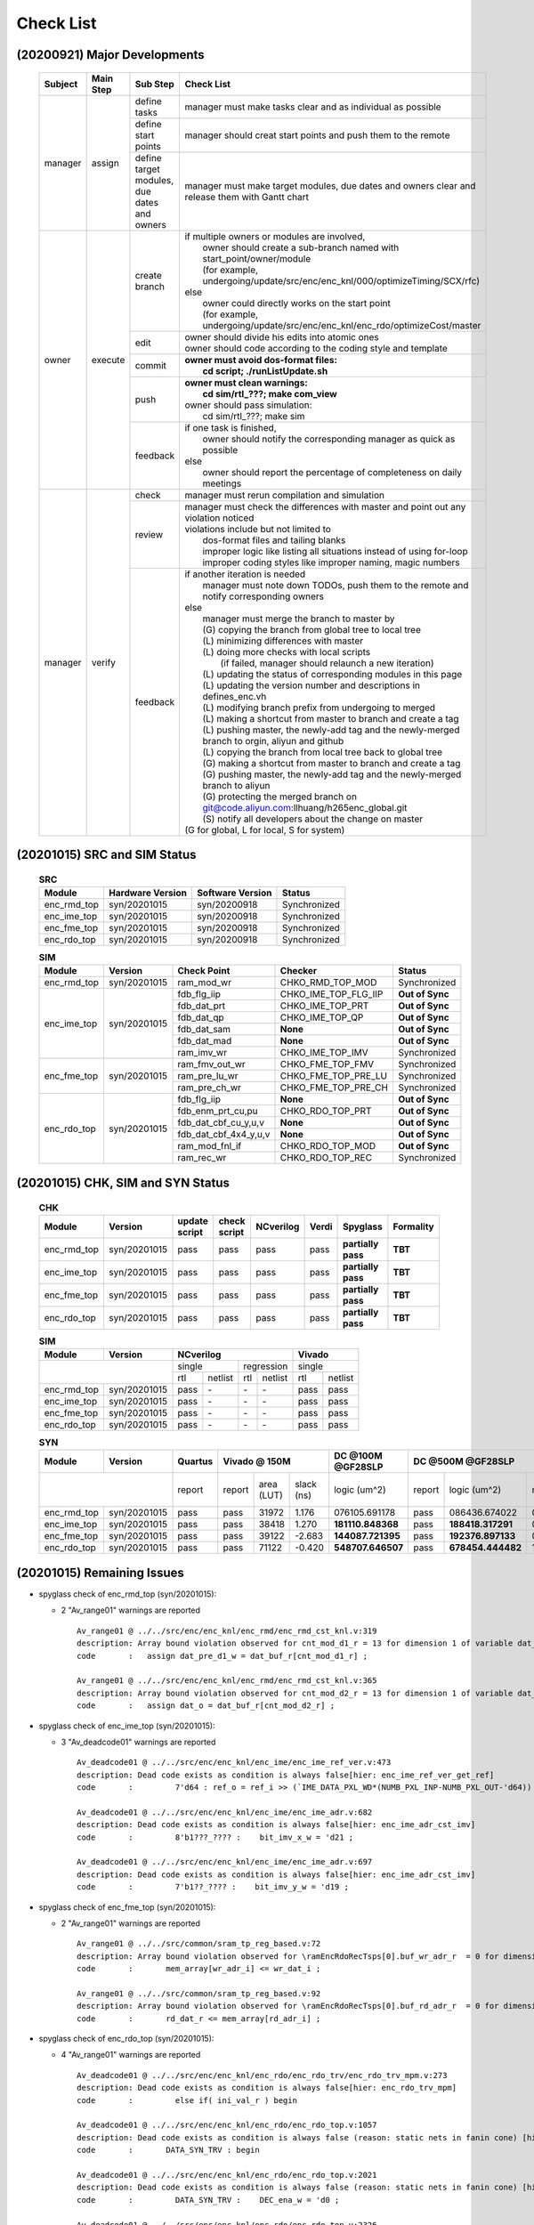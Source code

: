 .. -----------------------------------------------------------------------------
    ..
    ..  Filename       : main.rst
    ..  Author         : Huang Leilei
    ..  Created        : 2020-09-21
    ..  Description    : check list related documents
    ..
.. -----------------------------------------------------------------------------

Check List
==========

(20200921) Major Developments
-----------------------------

    .. table::
        :align: left
        :widths: auto

        +---------+-----------+---------------------------------------------+-----------------------------------------------------------------------------------------------------+
        | Subject | Main Step | Sub Step                                    | Check List                                                                                          |
        +=========+===========+=============================================+=====================================================================================================+
        | manager | assign    | define tasks                                | manager must make tasks clear and as individual as possible                                         |
        |         |           +---------------------------------------------+-----------------------------------------------------------------------------------------------------+
        |         |           | define start points                         | manager should creat start points and push them to the remote                                       |
        |         |           +---------------------------------------------+-----------------------------------------------------------------------------------------------------+
        |         |           | define target modules, due dates and owners | manager must make target modules, due dates and owners clear and release them with Gantt chart      |
        +---------+-----------+---------------------------------------------+-----------------------------------------------------------------------------------------------------+
        | owner   | execute   | create branch                               | | if multiple owners or modules are involved,                                                       |
        |         |           |                                             | |   owner should create a sub-branch named with start_point/owner/module                            |
        |         |           |                                             | |   (for example, undergoing/update/src/enc/enc_knl/000/optimizeTiming/SCX/rfc)                     |
        |         |           |                                             | | else                                                                                              |
        |         |           |                                             | |   owner could directly works on the start point                                                   |
        |         |           |                                             | |   (for example, undergoing/update/src/enc/enc_knl/enc_rdo/optimizeCost/master                     |
        |         |           +---------------------------------------------+-----------------------------------------------------------------------------------------------------+
        |         |           | edit                                        | | owner should divide his edits into atomic ones                                                    |
        |         |           |                                             | | owner should code according to the coding style and template                                      |
        |         |           +---------------------------------------------+-----------------------------------------------------------------------------------------------------+
        |         |           | commit                                      | | **owner must avoid dos-format files:**                                                            |
        |         |           |                                             | |   **cd script; ./runListUpdate.sh**                                                               |
        |         |           +---------------------------------------------+-----------------------------------------------------------------------------------------------------+
        |         |           | push                                        | | **owner must clean warnings:**                                                                    |
        |         |           |                                             | |   **cd sim/rtl\_???; make com_view**                                                              |
        |         |           |                                             | | owner should pass simulation:                                                                     |
        |         |           |                                             | |   cd sim/rtl\_???; make sim                                                                       |
        |         |           +---------------------------------------------+-----------------------------------------------------------------------------------------------------+
        |         |           | feedback                                    | | if one task is finished,                                                                          |
        |         |           |                                             | |   owner should notify the corresponding manager as quick as possible                              |
        |         |           |                                             | | else                                                                                              |
        |         |           |                                             | |   owner should report the percentage of completeness on daily meetings                            |
        +---------+-----------+---------------------------------------------+-----------------------------------------------------------------------------------------------------+
        | manager | verify    | check                                       | manager must rerun compilation and simulation                                                       |
        |         |           +---------------------------------------------+-----------------------------------------------------------------------------------------------------+
        |         |           | review                                      | | manager must check the differences with master and point out any violation noticed                |
        |         |           |                                             | | violations include but not limited to                                                             |
        |         |           |                                             | |   dos-format files and tailing blanks                                                             |
        |         |           |                                             | |   improper logic like listing all situations instead of using for-loop                            |
        |         |           |                                             | |   improper coding styles like improper naming, magic numbers                                      |
        |         |           +---------------------------------------------+-----------------------------------------------------------------------------------------------------+
        |         |           | feedback                                    | | if another iteration is needed                                                                    |
        |         |           |                                             | |   manager must note down TODOs, push them to the remote and notify corresponding owners           |
        |         |           |                                             | | else                                                                                              |
        |         |           |                                             | |   manager must merge the branch to master by                                                      |
        |         |           |                                             | |   (G) copying the branch from global tree to local tree                                           |
        |         |           |                                             | |   (L) minimizing differences with master                                                          |
        |         |           |                                             | |   (L) doing more checks with local scripts                                                        |
        |         |           |                                             | |       (if failed, manager should relaunch a new iteration)                                        |
        |         |           |                                             | |   (L) updating the status of corresponding modules in this page                                   |
        |         |           |                                             | |   (L) updating the version number and descriptions in defines_enc.vh                              |
        |         |           |                                             | |   (L) modifying branch prefix from undergoing to merged                                           |
        |         |           |                                             | |   (L) making a shortcut from master to branch and create a tag                                    |
        |         |           |                                             | |   (L) pushing master, the newly-add tag and the newly-merged branch to orgin, aliyun and github   |
        |         |           |                                             | |   (L) copying the branch from local tree back to global tree                                      |
        |         |           |                                             | |   (G) making a shortcut from master to branch and create a tag                                    |
        |         |           |                                             | |   (G) pushing master, the newly-add tag and the newly-merged branch to aliyun                     |
        |         |           |                                             | |   (G) protecting the merged branch on git@code.aliyun.com:llhuang/h265enc_global.git              |
        |         |           |                                             | |   (S) notify all developers about the change on master                                            |
        |         |           |                                             | | (G for global, L for local, S for system)                                                         |
        +---------+-----------+---------------------------------------------+-----------------------------------------------------------------------------------------------------+

    \

(20201015) SRC and SIM Status
-----------------------------

    .. table:: **SRC**
        :align: left
        :widths: auto

        +-------------+------------------+------------------+--------------+
        | Module      | Hardware Version | Software Version | Status       |
        +=============+==================+==================+==============+
        | enc_rmd_top | syn/20201015     | syn/20200918     | Synchronized |
        +-------------+------------------+------------------+--------------+
        | enc_ime_top | syn/20201015     | syn/20200918     | Synchronized |
        +-------------+------------------+------------------+--------------+
        | enc_fme_top | syn/20201015     | syn/20200918     | Synchronized |
        +-------------+------------------+------------------+--------------+
        | enc_rdo_top | syn/20201015     | syn/20200918     | Synchronized |
        +-------------+------------------+------------------+--------------+

    \

    .. table:: **SIM**
        :align: left
        :widths: auto

        +-------------+--------------+-----------------------+----------------------+-----------------+
        | Module      | Version      | Check Point           | Checker              | Status          |
        +=============+==============+=======================+======================+=================+
        | enc_rmd_top | syn/20201015 | ram_mod_wr            | CHKO_RMD_TOP_MOD     | Synchronized    |
        +-------------+--------------+-----------------------+----------------------+-----------------+
        | enc_ime_top | syn/20201015 | fdb_flg_iip           | CHKO_IME_TOP_FLG_IIP | **Out of Sync** |
        |             |              +-----------------------+----------------------+-----------------+
        |             |              | fdb_dat_prt           | CHKO_IME_TOP_PRT     | **Out of Sync** |
        |             |              +-----------------------+----------------------+-----------------+
        |             |              | fdb_dat_qp            | CHKO_IME_TOP_QP      | **Out of Sync** |
        |             |              +-----------------------+----------------------+-----------------+
        |             |              | fdb_dat_sam           | **None**             | **Out of Sync** |
        |             |              +-----------------------+----------------------+-----------------+
        |             |              | fdb_dat_mad           | **None**             | **Out of Sync** |
        |             |              +-----------------------+----------------------+-----------------+
        |             |              | ram_imv_wr            | CHKO_IME_TOP_IMV     | Synchronized    |
        +-------------+--------------+-----------------------+----------------------+-----------------+
        | enc_fme_top | syn/20201015 | ram_fmv_out_wr        | CHKO_FME_TOP_FMV     | Synchronized    |
        |             |              +-----------------------+----------------------+-----------------+
        |             |              | ram_pre_lu_wr         | CHKO_FME_TOP_PRE_LU  | Synchronized    |
        |             |              +-----------------------+----------------------+-----------------+
        |             |              | ram_pre_ch_wr         | CHKO_FME_TOP_PRE_CH  | Synchronized    |
        +-------------+--------------+-----------------------+----------------------+-----------------+
        | enc_rdo_top | syn/20201015 | fdb_flg_iip           | **None**             | **Out of Sync** |
        |             |              +-----------------------+----------------------+-----------------+
        |             |              | fdb_enm_prt_cu,pu     | CHKO_RDO_TOP_PRT     | **Out of Sync** |
        |             |              +-----------------------+----------------------+-----------------+
        |             |              | fdb_dat_cbf_cu_y,u,v  | **None**             | **Out of Sync** |
        |             |              +-----------------------+----------------------+-----------------+
        |             |              | fdb_dat_cbf_4x4_y,u,v | **None**             | **Out of Sync** |
        |             |              +-----------------------+----------------------+-----------------+
        |             |              | ram_mod_fnl_if        | CHKO_RDO_TOP_MOD     | **Out of Sync** |
        |             |              +-----------------------+----------------------+-----------------+
        |             |              | ram_rec_wr            | CHKO_RDO_TOP_REC     | Synchronized    |
        +-------------+--------------+-----------------------+----------------------+-----------------+

    \


(20201015) CHK, SIM and SYN Status
----------------------------------

    .. table:: **CHK**
        :align: left
        :widths: auto

        +-------------+--------------+---------------+--------------+-----------+-------+--------------------+-----------+
        | Module      | Version      | update script | check script | NCverilog | Verdi | Spyglass           | Formality |
        +=============+==============+===============+==============+===========+=======+====================+===========+
        | enc_rmd_top | syn/20201015 | pass          | pass         | pass      | pass  | **partially pass** | **TBT**   |
        +-------------+--------------+---------------+--------------+-----------+-------+--------------------+-----------+
        | enc_ime_top | syn/20201015 | pass          | pass         | pass      | pass  | **partially pass** | **TBT**   |
        +-------------+--------------+---------------+--------------+-----------+-------+--------------------+-----------+
        | enc_fme_top | syn/20201015 | pass          | pass         | pass      | pass  | **partially pass** | **TBT**   |
        +-------------+--------------+---------------+--------------+-----------+-------+--------------------+-----------+
        | enc_rdo_top | syn/20201015 | pass          | pass         | pass      | pass  | **partially pass** | **TBT**   |
        +-------------+--------------+---------------+--------------+-----------+-------+--------------------+-----------+

    \

    .. table:: **SIM**
        :align: left
        :widths: auto

        +-------------+--------------+--------------------------------+---------------+
        | Module      | Version      | NCverilog                      | Vivado        |
        +=============+==============+================+===============+===============+
        | \                          | single         | regression    | single        |
        |                            +------+---------+-----+---------+-----+---------+
        |                            | rtl  | netlist | rtl | netlist | rtl | netlist |
        +-------------+--------------+------+---------+-----+---------+-----+---------+
        | enc_rmd_top | syn/20201015 | pass | \-      | \-  | \-      | pass| pass    |
        +-------------+--------------+------+---------+-----+---------+-----+---------+
        | enc_ime_top | syn/20201015 | pass | \-      | \-  | \-      | pass| pass    |
        +-------------+--------------+------+---------+-----+---------+-----+---------+
        | enc_fme_top | syn/20201015 | pass | \-      | \-  | \-      | pass| pass    |
        +-------------+--------------+------+---------+-----+---------+-----+---------+
        | enc_rdo_top | syn/20201015 | pass | \-      | \-  | \-      | pass| pass    |
        +-------------+--------------+------+---------+-----+---------+-----+---------+

    \

    .. table:: **SYN**
        :align: left
        :widths: auto

        +-------------+--------------+---------+--------------------------+-------------------+------------------------------------------------------------------------------+
        | Module      | Version      | Quartus | Vivado @ 150M            | DC @100M @GF28SLP | DC @500M @GF28SLP                                                            |
        +=============+==============+=========+=========+=======+========+===================+========+===================+===============+=======+==============+==========+
        | \                          | report  | report  | area  | slack  | logic             | report | logic             | memory        | slack | clock gating | power    |
        |                            |         |         | (LUT) | (ns)   | (um^2)            |        | (um^2)            | (um^2)        | (ns)  | (%)          | (mW)     |
        +-------------+--------------+---------+---------+-------+--------+-------------------+--------+-------------------+---------------+-------+--------------+----------+
        | enc_rmd_top | syn/20201015 | pass    | pass    | 31972 |  1.176 | 076105.691178     | pass   | 086436.674022     | 015702.413086 | 0.00  | 99.07        | 40.0622  |
        +-------------+--------------+---------+---------+-------+--------+-------------------+--------+-------------------+---------------+-------+--------------+----------+
        | enc_ime_top | syn/20201015 | pass    | pass    | 38418 |  1.270 | **181110.848368** | pass   | **188418.317291** | 063462.755859 | 0.00  | 99.55        | 197.0432 |
        +-------------+--------------+---------+---------+-------+--------+-------------------+--------+-------------------+---------------+-------+--------------+----------+
        | enc_fme_top | syn/20201015 | pass    | pass    | 39122 | -2.683 | **144087.721395** | pass   | **192376.897133** | 007851.206543 | 0.00  | 98.28        | 24.5931  |
        +-------------+--------------+---------+---------+-------+--------+-------------------+--------+-------------------+---------------+-------+--------------+----------+
        | enc_rdo_top | syn/20201015 | pass    | pass    | 71122 | -0.420 | **548707.646507** | pass   | **678454.444482** | 152797.522949 | 0.00  | **96.61**    | 24.3888  |
        +-------------+--------------+---------+---------+-------+--------+-------------------+--------+-------------------+---------------+-------+--------------+----------+

    \

(20201015) Remaining Issues
---------------------------

*   spyglass check of enc_rmd_top (syn/20201015):

    *   2 "Av_range01" warnings are reported

        ::

            Av_range01 @ ../../src/enc/enc_knl/enc_rmd/enc_rmd_cst_knl.v:319
            description: Array bound violation observed for cnt_mod_d1_r = 13 for dimension 1 of variable dat_buf_r where allowed range is [12:0] (Hier:enc_rmd_top.enc_rmd_cst.\encRmdCstKnl[0].knl ).
            code       :   assign dat_pre_d1_w = dat_buf_r[cnt_mod_d1_r] ;

            Av_range01 @ ../../src/enc/enc_knl/enc_rmd/enc_rmd_cst_knl.v:365
            description: Array bound violation observed for cnt_mod_d2_r = 13 for dimension 1 of variable dat_buf_r where allowed range is [12:0] (Hier:enc_rmd_top.enc_rmd_cst.\encRmdCstKnl[0].knl ).
            code       :   assign dat_o = dat_buf_r[cnt_mod_d2_r] ;

        \

*   spyglass check of enc_ime_top (syn/20201015):

    *   3 "Av_deadcode01" warnings are reported

        ::

            Av_deadcode01 @ ../../src/enc/enc_knl/enc_ime/enc_ime_ref_ver.v:473
            description: Dead code exists as condition is always false[hier: enc_ime_ref_ver_get_ref]
            code       :         7'd64 : ref_o = ref_i >> (`IME_DATA_PXL_WD*(NUMB_PXL_INP-NUMB_PXL_OUT-'d64)) ;

            Av_deadcode01 @ ../../src/enc/enc_knl/enc_ime/enc_ime_adr.v:682
            description: Dead code exists as condition is always false[hier: enc_ime_adr_cst_imv]
            code       :         8'b1???_???? :    bit_imv_x_w = 'd21 ;

            Av_deadcode01 @ ../../src/enc/enc_knl/enc_ime/enc_ime_adr.v:697
            description: Dead code exists as condition is always false[hier: enc_ime_adr_cst_imv]
            code       :         7'b1??_???? :    bit_imv_y_w = 'd19 ;

        \

*   spyglass check of enc_fme_top (syn/20201015):

    *   2 "Av_range01" warnings are reported

        ::

            Av_range01 @ ../../src/common/sram_tp_reg_based.v:72
            description: Array bound violation observed for \ramEncRdoRecTsps[0].buf_wr_adr_r  = 0 for dimension 1 of variable mem_array (Hier:enc_fme_top.enc_fme_pre_lu.enc_fme_tsps_even.\ramEncRdoRecTsps[0].ram_enc_fme_tsps ).
            code       :       mem_array[wr_adr_i] <= wr_dat_i ;

            Av_range01 @ ../../src/common/sram_tp_reg_based.v:92
            description: Array bound violation observed for \ramEncRdoRecTsps[0].buf_rd_adr_r  = 0 for dimension 1 of variable mem_array (Hier:enc_fme_top.enc_fme_pre_ch.enc_fme_tsps_even.\ramEncRdoRecTsps[0].ram_enc_fme_tsps ).
            code       :       rd_dat_r <= mem_array[rd_adr_i] ;

        \

*   spyglass check of enc_rdo_top (syn/20201015):

    *   4 "Av_range01" warnings are reported

        ::

            Av_deadcode01 @ ../../src/enc/enc_knl/enc_rdo/enc_rdo_trv/enc_rdo_trv_mpm.v:273
            description: Dead code exists as condition is always false[hier: enc_rdo_trv_mpm]
            code       :         else if( ini_val_r ) begin

            Av_deadcode01 @ ../../src/enc/enc_knl/enc_rdo/enc_rdo_top.v:1057
            description: Dead code exists as condition is always false (reason: static nets in fanin cone) [hier: enc_rdo_top]
            code       :       DATA_SYN_TRV : begin

            Av_deadcode01 @ ../../src/enc/enc_knl/enc_rdo/enc_rdo_top.v:2021
            description: Dead code exists as condition is always false (reason: static nets in fanin cone) [hier: enc_rdo_top]
            code       :         DATA_SYN_TRV :    DEC_ena_w = 'd0 ;

            Av_deadcode01 @ ../../src/enc/enc_knl/enc_rdo/enc_rdo_top.v:2326
            description: Dead code exists as condition is always false (reason: static nets in fanin cone) [hier: enc_rdo_top]
            code       :         DATA_SYN_TRV : begin    ram_mod_fnl_enm_chn_o       = TRV_ram_mod_wr_enm_chn_o_w       ;

        \

*   DC synthesis of enc_ime_top (syn/20201015):

    *   logic cost under 500M is almost the same with logic cost under 100M

    \

*   DC synthesis of enc_fme_top (syn/20201015):

    *   logic cost under 500M is 33.5% larger than logic cost under 100M

    \

*   DC synthesis of enc_rdo_top (syn/20201015):

    *   logic cost under 500M is 23.6% larger than logic cost under 100M
    *   gating ratio is relatively low

    \

